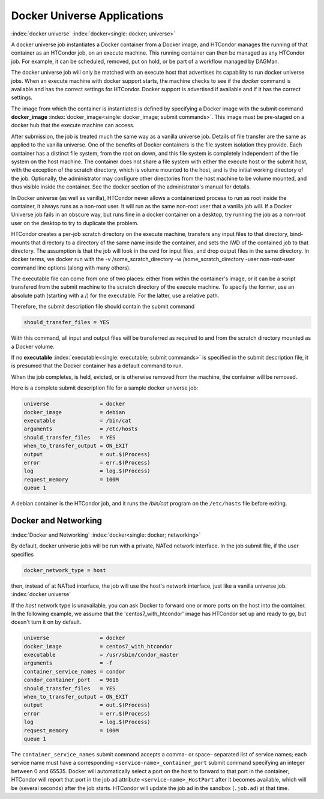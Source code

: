 Docker Universe Applications
============================

:index:`docker universe` :index:`docker<single: docker; universe>`

A docker universe job instantiates a Docker container from a Docker
image, and HTCondor manages the running of that container as an HTCondor
job, on an execute machine. This running container can then be managed
as any HTCondor job. For example, it can be scheduled, removed, put on
hold, or be part of a workflow managed by DAGMan.

The docker universe job will only be matched with an execute host that
advertises its capability to run docker universe jobs. When an execute
machine with docker support starts, the machine checks to see if the
*docker* command is available and has the correct settings for HTCondor.
Docker support is advertised if available and if it has the correct
settings.

The image from which the container is instantiated is defined by
specifying a Docker image with the submit command
**docker_image** :index:`docker_image<single: docker_image; submit commands>`. This
image must be pre-staged on a docker hub that the execute machine can
access.

After submission, the job is treated much the same way as a vanilla
universe job. Details of file transfer are the same as applied to the
vanilla universe. One of the benefits of Docker containers is the file
system isolation they provide. Each container has a distinct file
system, from the root on down, and this file system is completely
independent of the file system on the host machine. The container does
not share a file system with either the execute host or the submit host,
with the exception of the scratch directory, which is volume mounted to
the host, and is the initial working directory of the job. Optionally,
the administrator may configure other directories from the host machine
to be volume mounted, and thus visible inside the container. See the
docker section of the administrator's manual for details.

In Docker universe (as well as vanilla), HTCondor never allows a
containerized process to run as root inside the container, it always
runs as a non-root user. It will run as the same non-root user that a
vanilla job will. If a Docker Universe job fails in an obscure way, but
runs fine in a docker container on a desktop, try running the job as a
non-root user on the desktop to try to duplicate the problem.

HTCondor creates a per-job scratch directory on the execute machine,
transfers any input files to that directory, bind-mounts that directory
to a directory of the same name inside the container, and sets the IWD
of the contained job to that directory. The assumption is that the job
will look in the cwd for input files, and drop output files in the same
directory. In docker terms, we docker run with the -v
/some_scratch_directory -w /some_scratch_directory -user
non-root-user command line options (along with many others).

The executable file can come from one of two places: either from within
the container's image, or it can be a script transfered from the submit
machine to the scratch directory of the execute machine. To specify the
former, use an absolute path (starting with a /) for the executable. For
the latter, use a relative path.

Therefore, the submit description file should contain the submit command

.. code-block:: text

      should_transfer_files = YES

With this command, all input and output files will be transferred as
required to and from the scratch directory mounted as a Docker volume.

If no **executable** :index:`executable<single: executable; submit commands>` is
specified in the submit description file, it is presumed that the Docker
container has a default command to run.

When the job completes, is held, evicted, or is otherwise removed from
the machine, the container will be removed.

Here is a complete submit description file for a sample docker universe
job:

.. code-block:: text

      universe                = docker
      docker_image            = debian
      executable              = /bin/cat
      arguments               = /etc/hosts
      should_transfer_files   = YES
      when_to_transfer_output = ON_EXIT
      output                  = out.$(Process)
      error                   = err.$(Process)
      log                     = log.$(Process)
      request_memory          = 100M
      queue 1

A debian container is the HTCondor job, and it runs the */bin/cat*
program on the ``/etc/hosts`` file before exiting.

.. _`Docker and Networking`:

Docker and Networking
---------------------

:index:`Docker and Networking`
:index:`docker<single: docker; networking>`

By default, docker universe jobs will be run with a private, NATed
network interface. In the job submit file, if the user specifies

.. code-block:: text

    docker_network_type = host

then, instead of at NATted interface, the job will use the host's
network interface, just like a vanilla universe job.
:index:`docker universe`

If the *host* network type is unavailable, you can ask Docker to forward one
or more ports on the host into the container.  In the following example, we
assume that the 'centos7_with_htcondor' image has HTCondor set up and ready
to go, but doesn't turn it on by default.

.. code-block:: text

      universe                = docker
      docker_image            = centos7_with_htcondor
      executable              = /usr/sbin/condor_master
      arguments               = -f
      container_service_names = condor
      condor_container_port   = 9618
      should_transfer_files   = YES
      when_to_transfer_output = ON_EXIT
      output                  = out.$(Process)
      error                   = err.$(Process)
      log                     = log.$(Process)
      request_memory          = 100M
      queue 1

The ``container_service_names`` submit command accepts a comma- or space-
separated list of service names; each service name must have a corresponding
``<service-name>_container_port`` submit command specifying an integer
between 0 and 65535.  Docker will automatically select a port on the host
to forward to that port in the container; HTCondor will report that port
in the job ad attribute ``<service-name>_HostPort`` after it becomes
available, which will be (several seconds) after the job starts.  HTCondor
will update the job ad in the sandbox (``.job.ad``) at that time.
